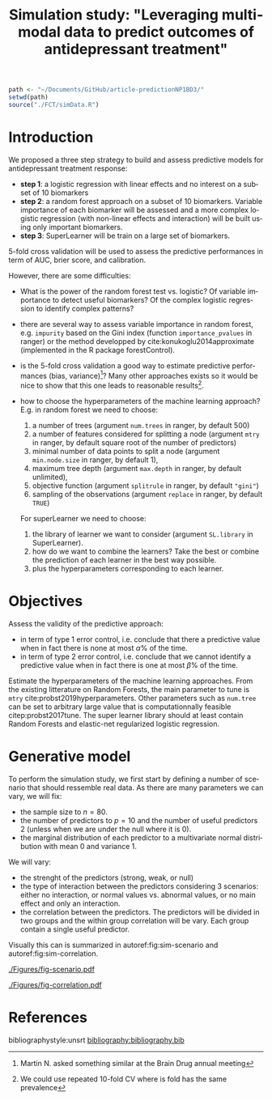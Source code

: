 #+TITLE: Simulation study: "Leveraging multimodal data to predict outcomes of antidepressant treatment"
#+Author: 

#+begin_src R :exports both :results output :session *R* :cache no
path <- "~/Documents/GitHub/article-predictionNP1BD3/"
setwd(path)
source("./FCT/simData.R")
#+end_src

#+RESULTS:

* Introduction

We proposed a three step strategy to build and assess predictive
models for antidepressant treatment response:
- *step 1*: a logistic regression with linear effects and no interest
  on a subset of 10 biomarkers
- *step 2*: a random forest approach on a subset of 10
  biomarkers. Variable importance of each biomarker will be assessed
  and a more complex logistic regression (with non-linear effects and
  interaction) will be built using only important biomarkers.
- *step 3*: SuperLearner will be train on a large set of biomarkers.

5-fold cross validation will be used to assess the predictive
performances in term of AUC, brier score, and calibration.

\bigskip

However, there are some difficulties:
  
- What is the power of the random forest test vs. logistic? \newline Of
  variable importance to detect useful biomarkers? \newline Of the complex
  logistic regression to identify complex patterns?

- there are several way to assess variable importance in random
  forest, e.g. =impurity= based on the Gini index (function
  =importance_pvalues= in ranger) or the method developped by
  cite:konukoglu2014approximate (implemented in the R package
  forestControl).

- is the 5-fold cross validation a good way to estimate predictive
  performances (bias, variance)[fn::Martin N. asked something similar
  at the Brain Drug annual meeting]? Many other approaches exists so
  it would be nice to show that this one leads to reasonable
  results[fn::We could use repeated 10-fold CV where is fold has the same prevalence].
  
- how to choose the hyperparameters of the machine learning approach?
  E.g. in random forest we need to choose:
     1. a number of trees (argument =num.trees= in ranger, by default 500)
     2. a number of features considered for splitting a node (argument =mtry= in ranger, by default square root of the number of predictors)
     3. minimal number of data points to split a node (argument =min.node.size= in ranger, by default 1),
     4. maximum tree depth (argument =max.depth= in ranger, by default unlimited),
     5. objective function (argument =splitrule= in ranger, by default ="gini"=)
     6. sampling of the observations (argument =replace= in ranger, by default =TRUE=)
  For superLearner we need to choose:
     1. the library of learner we want to consider (argument
        =SL.library= in SuperLearner).
     2. how do we want to combine the learners? Take the best or
        combine the prediction of each learner in the best way
        possible.
     3. plus the hyperparameters corresponding to each learner.
  
 

* Objectives

Assess the validity of the predictive approach:
- in term of type 1 error control, i.e. conclude that there a predictive
  value when in fact there is none at most \(\alpha\)% of the time.
- in term of type 2 error control, i.e. conclude that we cannot identify a predictive
  value when in fact there is one at most \(\beta\)% of the time.

\bigskip

Estimate the hyperparameters of the machine learning
approaches. \newline From the existing litterature on Random Forests,
the main parameter to tune is =mtry=
cite:probst2019hyperparameters. Other parameters such as =num.tree=
can be set to arbitrary large value that is computationnally feasible
citep:probst2017tune.  \newline The super learner library should at
least contain Random Forests and elastic-net regularized logistic
regression.

* Generative model

To perform the simulation study, we first start by defining a number
of scenario that should ressemble real data. As there are many parameters we can vary, we will fix:
- the sample size to \(n=80\).
- the number of predictors to \(p=10\) and the number of useful
  predictors 2 (unless when we are under the null where it is 0).
- the marginal distribution of each predictor to a multivariate normal
  distribution with mean 0 and variance 1. @@latex:\textcolor{red}{Can
  be changed to better reflect real data!}@@
We will vary:
- the strenght of the predictors (strong, weak, or null)
- the type of interaction between the predictors considering 3
  scenarios: either no interaction, or normal values vs. abnormal
  values, or no main effect and only an interaction.
- the correlation between the predictors. The predictors will be
  divided in two groups and the within group correlation will be
  vary. Each group contain a single useful predictor.

Visually this can is summarized in autoref:fig:sim-scenario and  autoref:fig:sim-correlation.
#+begin_src R :exports none :results output :session *R* :cache no
n <- 1e6
set.seed(10)

dfStrong.linear <- simData(n, p.noise = 8, scenario = "linear", effect = 1.5, plot = TRUE, plot.nbins = 20)
dfWeak.linear <- simData(n, p.noise = 8, scenario = "linear", effect = 0.5, plot = TRUE, plot.nbins = 20)
dfNull.linear <- simData(n, p.noise = 8, scenario = "linear", effect = 0, plot = TRUE, plot.nbins = 20)

dfStrong.abnormal <- simData(n, p.noise = 8, scenario = "abnormal", effect = 1, sigma = 1.4, plot = TRUE, plot.nbins = 20)
dfWeak.abnormal <- simData(n, p.noise = 8, scenario = "abnormal", effect = 0.5, sigma = 1.1, plot = TRUE, plot.nbins = 20)
dfNull.abnormal <- simData(n, p.noise = 8, scenario = "abnormal", effect = 0, plot = TRUE, plot.nbins = 20)

dfStrong.interaction <- simData(n, p.noise = 8, scenario = "interaction", effect = 2, sigma = 1.5, plot = TRUE, plot.nbins = 20)
dfWeak.interaction <- simData(n, p.noise = 8, scenario = "interaction", effect = 0.5, sigma = 1.5, plot = TRUE, plot.nbins = 20)
dfNull.interaction <- simData(n, p.noise = 8, scenario = "interaction", effect = 0, plot = TRUE, plot.nbins = 20)
#+end_src

#+RESULTS:

#+begin_src R :exports none :results output :session *R* :cache no
library(ggpubr)
library(data.table)
dtgg <- as.data.table(rbind(cbind(attr(dfStrong.linear,"gridR"), scenario = "linear", effect = "strong", prevalence = mean(dfStrong.linear$Y)),
                            cbind(attr(dfWeak.linear,"gridR"), scenario = "linear", effect = "weak", prevalence = mean(dfWeak.linear$Y)),
                            cbind(attr(dfNull.linear,"gridR"), scenario = "linear", effect = "null", prevalence = mean(dfNull.linear$Y)),
                            cbind(attr(dfStrong.abnormal,"gridR"), scenario = "abnormal", effect = "strong", prevalence = mean(dfStrong.abnormal$Y)),
                            cbind(attr(dfWeak.abnormal,"gridR"), scenario = "abnormal", effect = "weak", prevalence = mean(dfWeak.abnormal$Y)),
                            cbind(attr(dfNull.abnormal,"gridR"), scenario = "abnormal", effect = "null", prevalence = mean(dfNull.abnormal$Y)),
                            cbind(attr(dfStrong.interaction,"gridR"), scenario = "interaction", effect = "strong", prevalence = mean(dfStrong.interaction$Y)),
                            cbind(attr(dfWeak.interaction,"gridR"), scenario = "interaction", effect = "weak", prevalence = mean(dfWeak.interaction$Y)),
                            cbind(attr(dfNull.interaction,"gridR"), scenario = "interaction", effect = "null", prevalence = mean(dfNull.interaction$Y))
                            ))
dtgg[,scenario := factor(scenario, c("linear","interaction","abnormal"))]
dtgg[,effect := factor(effect, c("strong","weak","null"))]

gg <- ggplot2::ggplot(dtgg, ggplot2::aes(x=X1,y=X2,fill=Probability)) + ggplot2::geom_raster()
gg  <-  gg + ggplot2::scale_fill_gradientn(colours = c("green", "yellow", "orange", "red"), values = c(0,0.5,0.75,1), limits = c(0,1))
gg  <-  gg + ggplot2::theme(legend.key.size = ggplot2::unit(3,"line"))
##gg  <-  gg + ggplot2::ggtitle(paste0("Prevalence = ",mean(Y)))
gg  <-  gg + ggplot2::facet_grid(effect~scenario, labeller = label_both)
gg  <-  gg + ggplot2::geom_text(x = 0, y = 2.2, aes(label = paste0("Prevalence=",round(100*prevalence,2),"%")))
gg <- gg + theme(title = element_text(size=12),
                 strip.text.x = element_text(size=12),
                 strip.text.y = element_text(size=12),
                 axis.line = element_line(size = 1.25),
                 axis.ticks = element_line(size = 2),
                 axis.ticks.length=unit(.25, "cm"))
ggsave(gg, filename = file.path("REPORT","Figures","fig-scenario.pdf"))
#+end_src

#+RESULTS:
: Saving 7 x 7 in image

#+name: fig:sim-scenario
#+ATTR_LaTeX: :width 1\textwidth :placement
#+CAPTION: Probability of treatment response as a function of the useful biomarkers in each scenario.
[[./Figures/fig-scenario.pdf]]

#+begin_src R :exports none :results output :session *R* :cache no
df.corHigh <- simData(n, p.noise = 8, scenario = "linear", rho = 0.9, effect = 1.5, plot = TRUE, plot.nbins = 20)
df.corMid <- simData(n, p.noise = 8, scenario = "linear", rho = 0.5, effect = 1.5, plot = TRUE, plot.nbins = 20)
df.corLow <- simData(n, p.noise = 8, scenario = "linear", rho = 0.1, effect = 1.5, plot = TRUE, plot.nbins = 20)

M.corHigh <- cor(df.corHigh[,-1])
M.corMid <- cor(df.corMid[,-1])
M.corLow <- cor(df.corLow[,-1])
#+end_src

#+RESULTS:


#+begin_src R :exports none :results output :session *R* :cache no
df.cor <- rbind(cbind(reshape2::melt(M.corHigh), correlation = "high"),
                cbind(reshape2::melt(M.corMid), correlation = "moderate"),
                cbind(reshape2::melt(M.corLow), correlation = "low"))
df.cor$Var1 <- factor(df.cor$Var1, levels = c("X1","X3","X5","X7","X9","X2","X4","X6","X8","X10"))
df.cor$Var2 <- factor(df.cor$Var2, levels = c("X1","X3","X5","X7","X9","X2","X4","X6","X8","X10"))
df.cor$correlation <- factor(df.cor$correlation, levels = c("low","moderate","high"))
gg <- ggplot(data = df.cor, aes(x = Var1, y = Var2, fill = value)) + facet_grid(~correlation) + geom_tile()
gg <- gg + scale_fill_gradient2(low = "blue", high = "red", mid = "white",  midpoint = 0, limit = c(-1,1), space = "Lab")
gg <- gg + xlab("") + ylab("")
gg <- gg + theme(title = element_text(size=12),
                 strip.text.x = element_text(size=12),
                 strip.text.y = element_text(size=12),
                 axis.line = element_line(size = 1.25),
                 axis.ticks = element_line(size = 2),
                 axis.ticks.length=unit(.25, "cm"))
ggsave(gg, filename = file.path("REPORT","Figures","fig-correlation.pdf"))
#+end_src
#+RESULTS:
: Saving 13.5 x 8.72 in image

#+name: fig:sim-correlation
#+ATTR_LaTeX: :width 1\textwidth :placement
#+CAPTION: Correlation structure of the predictors.
[[./Figures/fig-correlation.pdf]]


* References
#+LaTeX: \begingroup
#+LaTeX: \renewcommand{\section}[2]{}
bibliographystyle:unsrt
[[bibliography:bibliography.bib]]
# help: https://gking.harvard.edu/files/natnotes2.pdf
#+LaTeX: \endgroup

* CONFIG :noexport:
# #+LaTeX_HEADER:\affil{Department of Biostatistics, University of Copenhagen, Copenhagen, Denmark}
#+LANGUAGE:  en
#+LaTeX_CLASS: org-article
#+LaTeX_CLASS_OPTIONS: [12pt]
#+OPTIONS:   title:t author:t toc:nil todo:nil date:nil
#+OPTIONS:   H:3 num:t 
#+OPTIONS:   TeX:t LaTeX:t

#+LATEX_HEADER: %
#+LATEX_HEADER: %%%% specifications %%%%
#+LATEX_HEADER: %

** Latex command
#+LATEX_HEADER: \usepackage{ifthen}
#+LATEX_HEADER: \usepackage{xifthen}
#+LATEX_HEADER: \usepackage{xargs}
#+LATEX_HEADER: \usepackage{xspace}

#+LATEX_HEADER: \newcommand\Rlogo{\textbf{\textsf{R}}\xspace} % 

** Reference external document
#+LaTeX_HEADER:\usepackage{xr} %% read the .aux of the external file
#+LaTeX_HEADER: \externaldocument[SM-]{SM-article-Ustatistic-nuisance}

** Notations
# ## observations
#+LATEX_HEADER: \newcommand\Xobs{\tilde{X}}
#+LATEX_HEADER: \newcommand\Yobs{\tilde{Y}}
#+LATEX_HEADER: \newcommand\xobs{\tilde{x}}
#+LATEX_HEADER: \newcommand\yobs{\tilde{y}}
#+LATEX_HEADER: \newcommand\Xcens{\delta}
#+LATEX_HEADER: \newcommand\Ycens{\varepsilon}

# ## counting process
#+LATEX_HEADER: \newcommand\Xcount{N_{X}}
#+LATEX_HEADER: \newcommand\Ycount{N_{Y}}
#+LATEX_HEADER: \newcommand\Xrisk{R_{X}}
#+LATEX_HEADER: \newcommand\Yrisk{R_{Y}}

# ## GPC
#+LATEX_HEADER: \newcommand\DeltaHat{\hat{\Delta}}

#+LATEX_HEADER: \newcommand\U{U}
#+LATEX_HEADER: \newcommand\UHat{\hat{U}}
#+LATEX_HEADER: \newcommand\Ufav{U^{+}}
#+LATEX_HEADER: \newcommand\Udefav{U^{-}}
#+LATEX_HEADER: \newcommand\UfavHat{\UHat^{+}}
#+LATEX_HEADER: \newcommand\UdefavHat{\UHat^{-}}

#+LATEX_HEADER: \newcommand\s{s}
#+LATEX_HEADER: \newcommand\sfav{s^{+}}
#+LATEX_HEADER: \newcommand\sdefav{s^{-}}

# ## iid decomposition
#+LaTeX_HEADER: \newcommand\IF{h}
#+LaTeX_HEADER: \newcommand\IFfav{h^{+}}
#+LaTeX_HEADER: \newcommand\IFdefav{h^{-}}

#+LaTeX_HEADER: \newcommand\IFfavHat{\hat{h}^{+}}
#+LaTeX_HEADER: \newcommand\IFdefavHat{\hat{h}^{-}}

#+LaTeX_HEADER: \newcommand\sigmaApprox{\tilde{\sigma}}
#+LaTeX_HEADER: \newcommand\sigmaHat{\hat{\sigma}}

# ## parameters
#+LATEX_HEADER: \newcommand\param{\eta}
#+LATEX_HEADER: \newcommand\Vparam{\boldsymbol{\eta}}
#+LATEX_HEADER: \newcommand\VparamHat{\hat{\Vparam}}

#+LATEX_HEADER: \newcommand\Xsurv{S_{X}}
#+LATEX_HEADER: \newcommand\Ysurv{S_{Y}}
#+LATEX_HEADER: \newcommand\XsurvHat{\hat{S}_{X}}
#+LATEX_HEADER: \newcommand\YsurvHat{\hat{S}_{Y}}

#+LaTeX_HEADER: \newcommand\Xhazard{\lambda_{X}}
#+LaTeX_HEADER: \newcommand\Yhazard{\lambda_{Y}}
#+LaTeX_HEADER: \newcommand\XhazardHat{\hat{\lambda}_{X}}
#+LaTeX_HEADER: \newcommand\YhazardHat{\hat{\lambda}_{Y}}

** Code
# Documentation at https://org-babel.readthedocs.io/en/latest/header-args/#results
# :tangle (yes/no/filename) extract source code with org-babel-tangle-file, see http://orgmode.org/manual/Extracting-source-code.html 
# :cache (yes/no)
# :eval (yes/no/never)
# :results (value/output/silent/graphics/raw/latex)
# :export (code/results/none/both)
#+PROPERTY: header-args :session *R* :tangle yes :cache no ## extra argument need to be on the same line as :session *R*

# Code display:
#+LATEX_HEADER: \RequirePackage{fancyvrb} % fancybox
#+LATEX_HEADER: \DefineVerbatimEnvironment{verbatim}{Verbatim}{fontsize=\small,formatcom = {\color[rgb]{0.5,0,0}}}

# ## change font size input
# ## #+ATTR_LATEX: :options basicstyle=\ttfamily\scriptsize
# ## change font size output
# ## \RecustomVerbatimEnvironment{verbatim}{Verbatim}{fontsize=\tiny,formatcom = {\color[rgb]{0.5,0,0}}}

** Display 
#+LATEX_HEADER: \RequirePackage{colortbl} % arrayrulecolor to mix colors
#+LATEX_HEADER: \RequirePackage{setspace} % to modify the space between lines - incompatible with footnote in beamer
#+LaTeX_HEADER:\renewcommand{\baselinestretch}{1}
#+LATEX_HEADER:\geometry{top=1cm}

#+LaTeX_HEADER: \hypersetup{
#+LaTeX_HEADER:  citecolor=[rgb]{0,0.5,0},
#+LaTeX_HEADER:  urlcolor=[rgb]{0,0,0.5},
#+LaTeX_HEADER:  linkcolor=[rgb]{0,0,0.5},
#+LaTeX_HEADER: }

** Box
# #+LaTeX_HEADER: \usepackage{fancybox} % box
#+LaTeX_HEADER: \usepackage[framemethod=tikz]{mdframed}
#+LaTeX_HEADER: \usetikzlibrary{shadows}
#+LaTeX_HEADER: \newmdenv[shadow=true,shadowcolor=black!100,shadowsize=10pt,font=\sffamily,leftmargin=5pt,rightmargin=5pt]{shadedbox}

** Image
#+LATEX_HEADER: \RequirePackage{epstopdf} % to be able to convert .eps to .pdf image files
#+LATEX_HEADER: \RequirePackage{capt-of} % 
#+LATEX_HEADER: \RequirePackage{caption} % newlines in graphics

** Algorithm
#+LATEX_HEADER: \RequirePackage{amsmath}
#+LATEX_HEADER: \RequirePackage{algorithm}
#+LATEX_HEADER: \RequirePackage[noend]{algpseudocode}

** Math
#+LATEX_HEADER: \RequirePackage{dsfont}
#+LATEX_HEADER: \RequirePackage{amsmath,stmaryrd,graphicx}
#+LATEX_HEADER: \RequirePackage{prodint} % product integral symbol (\PRODI)

# ## lemma
# #+LaTeX_HEADER: \RequirePackage{amsthm}
# #+LaTeX_HEADER: \newtheorem{theorem}{Theorem}
# #+LaTeX_HEADER: \newtheorem{lemma}[theorem]{Lemma}

*** Template for shortcut
#+LATEX_HEADER: \newcommand\defOperator[7]{%
#+LATEX_HEADER:	\ifthenelse{\isempty{#2}}{
#+LATEX_HEADER:		\ifthenelse{\isempty{#1}}{#7{#3}#4}{#7{#3}#4 \left#5 #1 \right#6}
#+LATEX_HEADER:	}{
#+LATEX_HEADER:	\ifthenelse{\isempty{#1}}{#7{#3}#4_{#2}}{#7{#3}#4_{#1}\left#5 #2 \right#6}
#+LATEX_HEADER: }
#+LATEX_HEADER: }

#+LATEX_HEADER: \newcommand\defUOperator[5]{%
#+LATEX_HEADER: \ifthenelse{\isempty{#1}}{
#+LATEX_HEADER:		#5\left#3 #2 \right#4
#+LATEX_HEADER: }{
#+LATEX_HEADER:	\ifthenelse{\isempty{#2}}{\underset{#1}{\operatornamewithlimits{#5}}}{
#+LATEX_HEADER:		\underset{#1}{\operatornamewithlimits{#5}}\left#3 #2 \right#4}
#+LATEX_HEADER: }
#+LATEX_HEADER: }

#+LATEX_HEADER: \newcommand{\defBoldVar}[2]{	
#+LATEX_HEADER:	\ifthenelse{\equal{#2}{T}}{\boldsymbol{#1}}{\mathbf{#1}}
#+LATEX_HEADER: }

*** Shortcuts

**** Probability
#+LATEX_HEADER: \newcommandx\Cov[2][1=,2=]{\defOperator{#1}{#2}{C}{ov}{\lbrack}{\rbrack}{\mathbb}}
#+LATEX_HEADER: \newcommandx\Esp[2][1=,2=]{\defOperator{#1}{#2}{E}{}{\lbrack}{\rbrack}{\mathbb}}
#+LATEX_HEADER: \newcommandx\Prob[2][1=,2=]{\defOperator{#1}{#2}{P}{}{\lbrack}{\rbrack}{\mathbb}}
#+LATEX_HEADER: \newcommandx\Qrob[2][1=,2=]{\defOperator{#1}{#2}{Q}{}{\lbrack}{\rbrack}{\mathbb}}
#+LATEX_HEADER: \newcommandx\Var[2][1=,2=]{\defOperator{#1}{#2}{V}{ar}{\lbrack}{\rbrack}{\mathbb}}

#+LATEX_HEADER: \newcommandx\Binom[2][1=,2=]{\defOperator{#1}{#2}{B}{}{(}{)}{\mathcal}}
#+LATEX_HEADER: \newcommandx\Gaus[2][1=,2=]{\defOperator{#1}{#2}{N}{}{(}{)}{\mathcal}}
#+LATEX_HEADER: \newcommandx\Wishart[2][1=,2=]{\defOperator{#1}{#2}{W}{ishart}{(}{)}{\mathcal}}

#+LATEX_HEADER: \newcommandx\Likelihood[2][1=,2=]{\defOperator{#1}{#2}{L}{}{(}{)}{\mathcal}}
#+LATEX_HEADER: \newcommandx\Information[2][1=,2=]{\defOperator{#1}{#2}{I}{}{(}{)}{\mathcal}}
#+LATEX_HEADER: \newcommandx\Score[2][1=,2=]{\defOperator{#1}{#2}{S}{}{(}{)}{\mathcal}}
#+LATEX_HEADER: \newcommandx\Hessian[2][1=,2=]{\defOperator{#1}{#2}{H}{}{(}{)}{\mathcal}}

**** Operators
#+LATEX_HEADER: \usepackage{prodint} % product integral symbol (\PRODI)

#+LATEX_HEADER: \newcommandx\Vois[2][1=,2=]{\defOperator{#1}{#2}{V}{}{(}{)}{\mathcal}}
#+LATEX_HEADER: \newcommandx\Ind[1][1=]{\defOperator{}{#1}{1}{}{(}{)}{\mathds}}

#+LATEX_HEADER: \newcommandx\Max[2][1=,2=]{\defUOperator{#1}{#2}{(}{)}{min}}
#+LATEX_HEADER: \newcommandx\Min[2][1=,2=]{\defUOperator{#1}{#2}{(}{)}{max}}
#+LATEX_HEADER: \newcommandx\argMax[2][1=,2=]{\defUOperator{#1}{#2}{(}{)}{argmax}}
#+LATEX_HEADER: \newcommandx\argMin[2][1=,2=]{\defUOperator{#1}{#2}{(}{)}{argmin}}
#+LATEX_HEADER: \newcommandx\cvD[2][1=D,2=n \rightarrow \infty]{\xrightarrow[#2]{#1}}

#+LATEX_HEADER: \newcommandx\Hypothesis[2][1=,2=]{
#+LATEX_HEADER:         \ifthenelse{\isempty{#1}}{
#+LATEX_HEADER:         \mathcal{H}
#+LATEX_HEADER:         }{
#+LATEX_HEADER: 	\ifthenelse{\isempty{#2}}{
#+LATEX_HEADER: 		\mathcal{H}_{#1}
#+LATEX_HEADER: 	}{
#+LATEX_HEADER: 	\mathcal{H}^{(#2)}_{#1}
#+LATEX_HEADER:         }
#+LATEX_HEADER:         }
#+LATEX_HEADER: }

#+LATEX_HEADER: \newcommandx\dpartial[4][1=,2=,3=,4=\partial]{
#+LATEX_HEADER: 	\ifthenelse{\isempty{#3}}{
#+LATEX_HEADER: 		\frac{#4 #1}{#4 #2}
#+LATEX_HEADER: 	}{
#+LATEX_HEADER: 	\left.\frac{#4 #1}{#4 #2}p\right\rvert_{#3}
#+LATEX_HEADER: }
#+LATEX_HEADER: }

#+LATEX_HEADER: \newcommandx\dTpartial[3][1=,2=,3=]{\dpartial[#1][#2][#3][d]}

#+LATEX_HEADER: \newcommandx\ddpartial[3][1=,2=,3=]{
#+LATEX_HEADER: 	\ifthenelse{\isempty{#3}}{
#+LATEX_HEADER: 		\frac{\partial^{2} #1}{\partial #2^2}
#+LATEX_HEADER: 	}{
#+LATEX_HEADER: 	\frac{\partial^2 #1}{\partial #2\partial #3}
#+LATEX_HEADER: }
#+LATEX_HEADER: } 

**** General math

#+LATEX_HEADER: \newcommand\Real{\mathbb{R}}
#+LATEX_HEADER: \newcommand\Rational{\mathbb{Q}}
#+LATEX_HEADER: \newcommand\Natural{\mathbb{N}}
#+LATEX_HEADER: \newcommand\trans[1]{{#1}^\intercal}%\newcommand\trans[1]{{\vphantom{#1}}^\top{#1}}
#+LATEX_HEADER: \newcommand{\independent}{\mathrel{\text{\scalebox{1.5}{$\perp\mkern-10mu\perp$}}}}
#+LaTeX_HEADER: \newcommand\half{\frac{1}{2}}
#+LaTeX_HEADER: \newcommand\normMax[1]{\left|\left|#1\right|\right|_{max}}
#+LaTeX_HEADER: \newcommand\normTwo[1]{\left|\left|#1\right|\right|_{2}}
